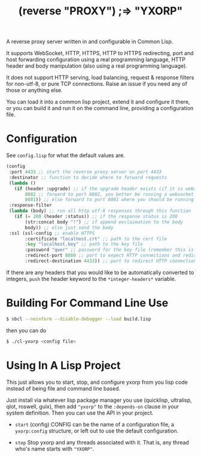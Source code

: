#+title: (reverse "PROXY") ;=> "YXORP"

A reverse proxy server written in and configurable in Common Lisp.

It supports WebSocket, HTTP, HTTPS, HTTP to HTTPS redirecting, port and host forwarding configuration using a real programming language, HTTP header and body manipulation (also using a real programming language).

It does not support HTTP serving, load balancing, request & response filters for non-utf-8,  or pure TCP connections. Raise an issue if you need any of those or anything else.

You can load it into a common lisp project, extend it and configure it there, or you can build it and run it on the command line, providing a configuration file.

* Configuration
See =config.lisp= for what the default values are.
#+BEGIN_SRC lisp
  (config
   :port 4433 ;; start the reverse proxy server on port 4433
   :destinator ;; function to decide where to forward requests
   (lambda ()
     (if (header :upgrade) ;; if the upgrade header exists (if it is websocket)
         8082 ;; forward to port 8082, you better be running a websocket server there
         8081)) ;; else forward to port 8081 where you should be running an http server
   :response-filter
   (lambda (body) ;; run all http utf-8 responses through this function
     (if (= 200 (header :status)) ;; if the response status is 200
         (str:concat body "!") ;; if append exclaimation to the body
         body)) ;; else just send the body
   :ssl (ssl-config ;; enable HTTPS
         :certificate "localhost.crt" ;; path to the cert file
         :key "localhost.key" ;; path to the key file
         :password "qwer" ;; password for the key file (remember this is a real programming langauge so if you want to load this from a file or something, go for it.)
         :redirect-port 8080 ;; port to expect HTTP connections and redirect to HTTPS
         :redirect-destination 4433)) ;; port to redirect HTTP connections to. This should eventually get back to the port the reverse proxy is running on
#+END_SRC

If there are any headers that you would like to be automatically converted to integers, ~push~ the header keyword to the ~*integer-headers*~ variable.

* Building For Command Line Use

#+BEGIN_SRC sh
$ sbcl --noinform --disable-debugger --load build.lisp
#+END_SRC

then you can do

#+BEGIN_SRC sh
$ ./cl-yxorp <config file>
#+END_SRC

* Using In A Lisp Project

This just allows you to start, stop, and configure yxorp from you lisp code instead of being file and command line based.

Just install via whatever lisp package manager you use (quicklisp, ultralisp, qlot, roswell, guix), then add ~"yxorp"~ to the ~:depends-on~ clause in your system definition. Then you can use the API in your project.

 - ~start~ (config)
   CONFIG can be the name of a configuration file, a ~yxorp:config~ structure, or left out to use the default configuration.
   
 - ~stop~
   Stop yxorp and any threads associated with it. That is, any thread who's name starts with ~"YXORP"~.

   
